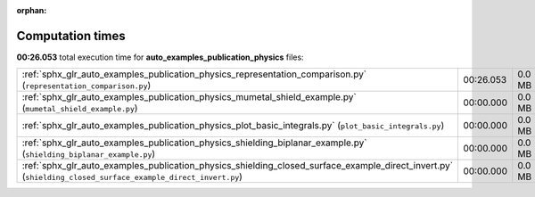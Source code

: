 
:orphan:

.. _sphx_glr_auto_examples_publication_physics_sg_execution_times:

Computation times
=================
**00:26.053** total execution time for **auto_examples_publication_physics** files:

+-------------------------------------------------------------------------------------------------------------------------------------------------------------+-----------+--------+
| :ref:`sphx_glr_auto_examples_publication_physics_representation_comparison.py` (``representation_comparison.py``)                                           | 00:26.053 | 0.0 MB |
+-------------------------------------------------------------------------------------------------------------------------------------------------------------+-----------+--------+
| :ref:`sphx_glr_auto_examples_publication_physics_mumetal_shield_example.py` (``mumetal_shield_example.py``)                                                 | 00:00.000 | 0.0 MB |
+-------------------------------------------------------------------------------------------------------------------------------------------------------------+-----------+--------+
| :ref:`sphx_glr_auto_examples_publication_physics_plot_basic_integrals.py` (``plot_basic_integrals.py``)                                                     | 00:00.000 | 0.0 MB |
+-------------------------------------------------------------------------------------------------------------------------------------------------------------+-----------+--------+
| :ref:`sphx_glr_auto_examples_publication_physics_shielding_biplanar_example.py` (``shielding_biplanar_example.py``)                                         | 00:00.000 | 0.0 MB |
+-------------------------------------------------------------------------------------------------------------------------------------------------------------+-----------+--------+
| :ref:`sphx_glr_auto_examples_publication_physics_shielding_closed_surface_example_direct_invert.py` (``shielding_closed_surface_example_direct_invert.py``) | 00:00.000 | 0.0 MB |
+-------------------------------------------------------------------------------------------------------------------------------------------------------------+-----------+--------+
